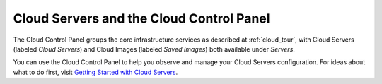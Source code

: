 .. _cloudservers_GUI:

~~~~~~~~~~~~~~~~~~~~~~~~~~~~~~~~~~~~~~~~~
Cloud Servers and the Cloud Control Panel
~~~~~~~~~~~~~~~~~~~~~~~~~~~~~~~~~~~~~~~~~
The Cloud Control Panel groups the core infrastructure services 
as described at :ref:`cloud_tour`, 
with 
Cloud Servers (labeled *Cloud Servers*) 
and Cloud Images (labeled *Saved Images*) both available 
under *Servers*. 

.. image:: ../../screenshots/ServersGroup.png
   :alt: The Servers group includes Cloud Servers and 
         Cloud Images.

You can use the Cloud Control Panel to help you 
observe and manage your Cloud Servers configuration. 
For ideas about what to do first, 
visit 
`Getting Started with Cloud Servers <http://www.rackspace.com/knowledge_center/getting-started/cloud-servers>`__.